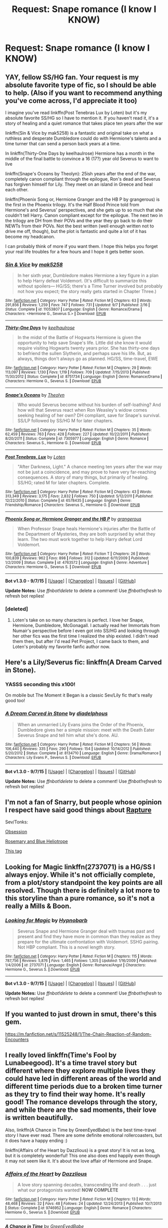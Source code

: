 #+TITLE: Request: Snape romance (I know I KNOW)

* Request: Snape romance (I know I KNOW)
:PROPERTIES:
:Author: obanseh
:Score: 39
:DateUnix: 1451177595.0
:DateShort: 2015-Dec-27
:FlairText: Request
:END:

** YAY, fellow SS/HG fan. Your request is my absolute favorite type of fic, so I should be able to help. (Also if you want to recommend anything you've come across, I'd appreciate it too)

I imagine you've read linkffn(Post Tenebras Lux by Loten) but it's my absolute favorite SS/HG so I have to mention it. If you haven't read it, it's a story of healing and a quiet romance that takes place ten years after the war

linkffn(Sin & Vice by mak5258) is a fantastic and original take on what a ruthless and desperate Dumbledore could do with Hermione's talents and a time turner that can send a person back years at a time.

In linkffn(Thirty-One Days by keelhaulrose) Hermione has a month in the middle of the final battle to convince a 16 (17?) year old Severus to want to live

linkffn(Snape's Oceans by Theolyn): 25ish years after the end of the war, completely canon compliant through the epilogue, Ron's dead and Severus has forgiven himself for Lily. They meet on an island in Greece and heal each other.

linkffn(Phoenix Song or, Hermione Granger and the HB P by grangerous) is the first in the Phoenix trilogy. It's the Half Blood Prince told from Hermione's and Severus' perspectives, and she gets up to so much that she couldn't tell Harry. Canon compliant except for the epilogue. The next two in the trilogy are DH from their POVs and the year they go back to do their NEWTs from their POVs. Not the best written (well enough written not to drive me off, though), but the plot is fantastic and quite a lot of it has become my headcanon.

I can probably think of more if you want them. I hope this helps you forget your real life troubles for a few hours and I hope it gets better soon.
:PROPERTIES:
:Author: ligirl
:Score: 20
:DateUnix: 1451190937.0
:DateShort: 2015-Dec-27
:END:

*** [[http://www.fanfiction.net/s/11053807/1/][*/Sin & Vice/*]] by [[https://www.fanfiction.net/u/1112270/mak5258][/mak5258/]]

#+begin_quote
  In her sixth year, Dumbledore makes Hermione a key figure in a plan to help Harry defeat Voldemort. (It's difficult to summarize this without spoilers--- HG/SS; there's a Time Turner involved but probably not how you expect; the story really gets started in Chapter Three.)
#+end_quote

^{/Site/: [[http://www.fanfiction.net/][fanfiction.net]] *|* /Category/: Harry Potter *|* /Rated/: Fiction M *|* /Chapters/: 63 *|* /Words/: 291,856 *|* /Reviews/: 1,259 *|* /Favs/: 747 *|* /Follows/: 731 *|* /Updated/: 9/7 *|* /Published/: 2/16 *|* /Status/: Complete *|* /id/: 11053807 *|* /Language/: English *|* /Genre/: Romance/Drama *|* /Characters/: <Hermione G., Severus S.> *|* /Download/: [[http://www.p0ody-files.com/ff_to_ebook/mobile/makeEpub.php?id=11053807][EPUB]]}

--------------

[[http://www.fanfiction.net/s/8751734/1/][*/Thirty-One Days/*]] by [[https://www.fanfiction.net/u/1701299/keelhaulrose][/keelhaulrose/]]

#+begin_quote
  In the midst of the Battle of Hogwarts Hermione is given the opportunity to help save Snape's life. Little did she know it would require visiting Hogwarts twenty years prior. She has thirty-one days to befriend the sullen Slytherin, and perhaps save his life. But, as always, things don't always go as planned. HG/SS, time-travel, EWE
#+end_quote

^{/Site/: [[http://www.fanfiction.net/][fanfiction.net]] *|* /Category/: Harry Potter *|* /Rated/: Fiction M *|* /Chapters/: 29 *|* /Words/: 113,097 *|* /Reviews/: 1,130 *|* /Favs/: 1,119 *|* /Follows/: 709 *|* /Updated/: 7/15/2013 *|* /Published/: 11/30/2012 *|* /Status/: Complete *|* /id/: 8751734 *|* /Language/: English *|* /Genre/: Romance/Drama *|* /Characters/: Hermione G., Severus S. *|* /Download/: [[http://www.p0ody-files.com/ff_to_ebook/mobile/makeEpub.php?id=8751734][EPUB]]}

--------------

[[http://www.fanfiction.net/s/7305977/1/][*/Snape's Oceans/*]] by [[https://www.fanfiction.net/u/924727/Theolyn][/Theolyn/]]

#+begin_quote
  Who would Severus become without his burden of self-loathing? And how will that Severus react when Ron Weasley's widow comes seeking healing of her own? DH compliant, save for Snape's survival. SS/LP followed by SS/HG M for later chapters.
#+end_quote

^{/Site/: [[http://www.fanfiction.net/][fanfiction.net]] *|* /Category/: Harry Potter *|* /Rated/: Fiction M *|* /Chapters/: 35 *|* /Words/: 62,459 *|* /Reviews/: 763 *|* /Favs/: 428 *|* /Follows/: 227 *|* /Updated/: 10/22/2011 *|* /Published/: 8/20/2011 *|* /Status/: Complete *|* /id/: 7305977 *|* /Language/: English *|* /Genre/: Romance *|* /Characters/: Severus S., Hermione G. *|* /Download/: [[http://www.p0ody-files.com/ff_to_ebook/mobile/makeEpub.php?id=7305977][EPUB]]}

--------------

[[http://www.fanfiction.net/s/6578435/1/][*/Post Tenebras, Lux/*]] by [[https://www.fanfiction.net/u/1807393/Loten][/Loten/]]

#+begin_quote
  "After Darkness, Light." A chance meeting ten years after the war may not be just a coincidence, and may prove to have very far-reaching consequences. A story of many things, but primarily of healing. SS/HG; rated M for later chapters. Complete.
#+end_quote

^{/Site/: [[http://www.fanfiction.net/][fanfiction.net]] *|* /Category/: Harry Potter *|* /Rated/: Fiction M *|* /Chapters/: 43 *|* /Words/: 313,349 *|* /Reviews/: 3,175 *|* /Favs/: 2,832 *|* /Follows/: 750 *|* /Updated/: 5/12/2011 *|* /Published/: 12/22/2010 *|* /Status/: Complete *|* /id/: 6578435 *|* /Language/: English *|* /Genre/: Friendship/Romance *|* /Characters/: Severus S., Hermione G. *|* /Download/: [[http://www.p0ody-files.com/ff_to_ebook/mobile/makeEpub.php?id=6578435][EPUB]]}

--------------

[[http://www.fanfiction.net/s/4763572/1/][*/Phoenix Song or, Hermione Granger and the HB P/*]] by [[https://www.fanfiction.net/u/1760628/grangerous][/grangerous/]]

#+begin_quote
  When Professor Snape heals Hermione's injuries after the Battle of the Department of Mysteries, they are both surprised by what they learn. The two must work together to help Harry defeat Lord Voldemort.
#+end_quote

^{/Site/: [[http://www.fanfiction.net/][fanfiction.net]] *|* /Category/: Harry Potter *|* /Rated/: Fiction T *|* /Chapters/: 26 *|* /Words/: 100,839 *|* /Reviews/: 962 *|* /Favs/: 898 *|* /Follows/: 312 *|* /Updated/: 6/11/2009 *|* /Published/: 1/2/2009 *|* /Status/: Complete *|* /id/: 4763572 *|* /Language/: English *|* /Genre/: Adventure *|* /Characters/: Hermione G., Severus S. *|* /Download/: [[http://www.p0ody-files.com/ff_to_ebook/mobile/makeEpub.php?id=4763572][EPUB]]}

--------------

*Bot v1.3.0 - 9/7/15* *|* [[[https://github.com/tusing/reddit-ffn-bot/wiki/Usage][Usage]]] | [[[https://github.com/tusing/reddit-ffn-bot/wiki/Changelog][Changelog]]] | [[[https://github.com/tusing/reddit-ffn-bot/issues/][Issues]]] | [[[https://github.com/tusing/reddit-ffn-bot/][GitHub]]]

*Update Notes:* Use /ffnbot!delete/ to delete a comment! Use /ffnbot!refresh/ to refresh bot replies!
:PROPERTIES:
:Author: FanfictionBot
:Score: 4
:DateUnix: 1451191031.0
:DateShort: 2015-Dec-27
:END:


*** [deleted]
:PROPERTIES:
:Score: 3
:DateUnix: 1451214654.0
:DateShort: 2015-Dec-27
:END:

**** Loten's take on so many characters is perfect. I love her Snape, Hermione, Dumbledore, McGonagall. I actually read her Immortals from Numair's perspective before I even got into SS/HG and looking through her other fics was the first time I realized the ship existed. I didn't read them then, but after I'd read Pet Project, I came back to them, and Loten's probably my favorite fanfic author now.
:PROPERTIES:
:Author: ligirl
:Score: 3
:DateUnix: 1451236917.0
:DateShort: 2015-Dec-27
:END:


** Here's a Lily/Severus fic: linkffn(A Dream Carved in Stone).
:PROPERTIES:
:Author: Karinta
:Score: 4
:DateUnix: 1451236120.0
:DateShort: 2015-Dec-27
:END:

*** YASSS seconding this x100!

On mobile but The Moment it Began is a classic Sev/Lily fic that's really good too!
:PROPERTIES:
:Author: orangedarkchocolate
:Score: 3
:DateUnix: 1451239334.0
:DateShort: 2015-Dec-27
:END:


*** [[http://www.fanfiction.net/s/8134710/1/][*/A Dream Carved in Stone/*]] by [[https://www.fanfiction.net/u/4010702/diadelphous][/diadelphous/]]

#+begin_quote
  When an unmarried Lily Evans joins the Order of the Phoenix, Dumbledore gives her a simple mission: meet with the Death Eater Severus Snape and tell him what she's done. AU.
#+end_quote

^{/Site/: [[http://www.fanfiction.net/][fanfiction.net]] *|* /Category/: Harry Potter *|* /Rated/: Fiction M *|* /Chapters/: 56 *|* /Words/: 106,440 *|* /Reviews/: 335 *|* /Favs/: 290 *|* /Follows/: 154 *|* /Updated/: 10/14/2012 *|* /Published/: 5/20/2012 *|* /Status/: Complete *|* /id/: 8134710 *|* /Language/: English *|* /Genre/: Drama/Romance *|* /Characters/: Lily Evans P., Severus S. *|* /Download/: [[http://www.p0ody-files.com/ff_to_ebook/mobile/makeEpub.php?id=8134710][EPUB]]}

--------------

*Bot v1.3.0 - 9/7/15* *|* [[[https://github.com/tusing/reddit-ffn-bot/wiki/Usage][Usage]]] | [[[https://github.com/tusing/reddit-ffn-bot/wiki/Changelog][Changelog]]] | [[[https://github.com/tusing/reddit-ffn-bot/issues/][Issues]]] | [[[https://github.com/tusing/reddit-ffn-bot/][GitHub]]]

*Update Notes:* Use /ffnbot!delete/ to delete a comment! Use /ffnbot!refresh/ to refresh bot replies!
:PROPERTIES:
:Author: FanfictionBot
:Score: 2
:DateUnix: 1451236187.0
:DateShort: 2015-Dec-27
:END:


** I'm not a fan of Snarry, but people whose opinion I respect have said good things about [[http://archiveofourown.org/works/3836032][Rapture]]

Sev/Tonks:

[[https://www.fanfiction.net/s/2993729/1/Obsession][Obsession]]

[[http://archiveofourown.org/works/6185][Rosemary and Blue Heliotrope]]

[[http://cokeworthcauldrons.tumblr.com/tagged/sevedora][This tag]]
:PROPERTIES:
:Author: zojgruhl
:Score: 6
:DateUnix: 1451190041.0
:DateShort: 2015-Dec-27
:END:


** Looking for Magic linkffn(2737071) is a HG/SS I always enjoy. While it's not officially complete, from a plot/story standpoint the key points are all resolved. Though there is definitely a lot more to this storyline than a pure romance, so it's not a really a Mills & Boon.
:PROPERTIES:
:Author: Ceylonna
:Score: 3
:DateUnix: 1451201122.0
:DateShort: 2015-Dec-27
:END:

*** [[http://www.fanfiction.net/s/2737071/1/][*/Looking for Magic/*]] by [[https://www.fanfiction.net/u/629726/Hypnobarb][/Hypnobarb/]]

#+begin_quote
  Severus Snape and Hermione Granger deal with traumas past and present and find they have more in common than they realize as they prepare for the ultimate confrontation with Voldemort. SSHG pairing. Not HBP compliant. This is a novel length story.
#+end_quote

^{/Site/: [[http://www.fanfiction.net/][fanfiction.net]] *|* /Category/: Harry Potter *|* /Rated/: Fiction M *|* /Chapters/: 115 *|* /Words/: 787,756 *|* /Reviews/: 5,876 *|* /Favs/: 1,465 *|* /Follows/: 1,305 *|* /Updated/: 1/16/2009 *|* /Published/: 1/4/2006 *|* /id/: 2737071 *|* /Language/: English *|* /Genre/: Romance/Angst *|* /Characters/: Hermione G., Severus S. *|* /Download/: [[http://www.p0ody-files.com/ff_to_ebook/mobile/makeEpub.php?id=2737071][EPUB]]}

--------------

*Bot v1.3.0 - 9/7/15* *|* [[[https://github.com/tusing/reddit-ffn-bot/wiki/Usage][Usage]]] | [[[https://github.com/tusing/reddit-ffn-bot/wiki/Changelog][Changelog]]] | [[[https://github.com/tusing/reddit-ffn-bot/issues/][Issues]]] | [[[https://github.com/tusing/reddit-ffn-bot/][GitHub]]]

*Update Notes:* Use /ffnbot!delete/ to delete a comment! Use /ffnbot!refresh/ to refresh bot replies!
:PROPERTIES:
:Author: FanfictionBot
:Score: 1
:DateUnix: 1451201194.0
:DateShort: 2015-Dec-27
:END:


** If you wanted to just drown in smut, there's this gem.

[[https://m.fanfiction.net/s/11525248/1/The-Chain-Reaction-of-Random-Encounters]]
:PROPERTIES:
:Author: Sleepy_Spirals
:Score: 3
:DateUnix: 1451359561.0
:DateShort: 2015-Dec-29
:END:


** I really loved linkffn(Time's Fool by Lunabeegood). It's a time travel story but different where they explore multiple lives they could have led in different areas of the world and different time periods due to a broken time turner as they try to find their way home. It's really good! The romance develops through the story, and while there are the sad moments, their love is written beautifully.

Also, linkffn(A Chance in Time by GreenEyedBabe) is the best time-travel story I have ever read. There are some definite emotional rollercoasters, but it does have a happy ending :)

linkffn(Affairs of the Heart by Dazzlious) is a great story! It is not as long, but it is completely wonderful! This one also does end happily even though it may not seem like it. It's about the love affair of Hermione and Snape.
:PROPERTIES:
:Author: Midnightnox
:Score: 3
:DateUnix: 1451555448.0
:DateShort: 2015-Dec-31
:END:

*** [[http://www.fanfiction.net/s/9746952/1/][*/Affairs of the Heart/*]] by [[https://www.fanfiction.net/u/1677078/Dazzlious][/Dazzlious/]]

#+begin_quote
  A love story spanning decades, transcending life and death . . . just what our protagonists wanted! *NOW COMPLETE*
#+end_quote

^{/Site/: [[http://www.fanfiction.net/][fanfiction.net]] *|* /Category/: Harry Potter *|* /Rated/: Fiction M *|* /Chapters/: 13 *|* /Words/: 48,468 *|* /Reviews/: 32 *|* /Favs/: 48 *|* /Follows/: 24 *|* /Updated/: 12/24/2013 *|* /Published/: 10/7/2013 *|* /Status/: Complete *|* /id/: 9746952 *|* /Language/: English *|* /Genre/: Romance *|* /Characters/: Hermione G., Severus S. *|* /Download/: [[http://www.p0ody-files.com/ff_to_ebook/mobile/makeEpub.php?id=9746952][EPUB]]}

--------------

[[http://www.fanfiction.net/s/5928118/1/][*/A Chance in Time/*]] by [[https://www.fanfiction.net/u/1842284/GreenEyedBabe][/GreenEyedBabe/]]

#+begin_quote
  Accidents happen, but when this accident happens Hermione finds herself in a whole different decade at Hogwarts with people that are long dead in her time. Trying her best to find her way back before there are too many changes. SS/HG time travel story. Rated MA.
#+end_quote

^{/Site/: [[http://www.fanfiction.net/][fanfiction.net]] *|* /Category/: Harry Potter *|* /Rated/: Fiction M *|* /Chapters/: 42 *|* /Words/: 201,715 *|* /Reviews/: 2,088 *|* /Favs/: 2,288 *|* /Follows/: 687 *|* /Updated/: 9/26/2010 *|* /Published/: 4/27/2010 *|* /Status/: Complete *|* /id/: 5928118 *|* /Language/: English *|* /Genre/: Romance/Drama *|* /Characters/: Hermione G., Severus S. *|* /Download/: [[http://www.p0ody-files.com/ff_to_ebook/mobile/makeEpub.php?id=5928118][EPUB]]}

--------------

[[http://www.fanfiction.net/s/9596014/1/][*/Time's Fool/*]] by [[https://www.fanfiction.net/u/4488784/Lunabeegood][/Lunabeegood/]]

#+begin_quote
  After the 2nd Wizarding War, Hermione works as an apprentice at Hogwarts where Severus is still the Potions Master. She performs a time-turner experiment using Severus in the demonstration, and things go horribly wrong. Follow the pair as they arrive in various times, in unfamiliar roles, and try in vain to come back home while learning about each other and their true feelings.
#+end_quote

^{/Site/: [[http://www.fanfiction.net/][fanfiction.net]] *|* /Category/: Harry Potter *|* /Rated/: Fiction M *|* /Chapters/: 18 *|* /Words/: 79,612 *|* /Reviews/: 466 *|* /Favs/: 467 *|* /Follows/: 273 *|* /Updated/: 12/10/2013 *|* /Published/: 8/14/2013 *|* /Status/: Complete *|* /id/: 9596014 *|* /Language/: English *|* /Genre/: Adventure/Romance *|* /Characters/: Hermione G., Severus S. *|* /Download/: [[http://www.p0ody-files.com/ff_to_ebook/mobile/makeEpub.php?id=9596014][EPUB]]}

--------------

*Bot v1.3.0 - 9/7/15* *|* [[[https://github.com/tusing/reddit-ffn-bot/wiki/Usage][Usage]]] | [[[https://github.com/tusing/reddit-ffn-bot/wiki/Changelog][Changelog]]] | [[[https://github.com/tusing/reddit-ffn-bot/issues/][Issues]]] | [[[https://github.com/tusing/reddit-ffn-bot/][GitHub]]]

*Update Notes:* Use /ffnbot!delete/ to delete a comment! Use /ffnbot!refresh/ to refresh bot replies!
:PROPERTIES:
:Author: FanfictionBot
:Score: 1
:DateUnix: 1451555506.0
:DateShort: 2015-Dec-31
:END:


*** [deleted]
:PROPERTIES:
:Score: 1
:DateUnix: 1451679966.0
:DateShort: 2016-Jan-01
:END:

**** I hope you enjoy them! If you remember I would love to know what you think when you read them :)
:PROPERTIES:
:Author: Midnightnox
:Score: 1
:DateUnix: 1451701579.0
:DateShort: 2016-Jan-02
:END:

***** [deleted]
:PROPERTIES:
:Score: 2
:DateUnix: 1451730091.0
:DateShort: 2016-Jan-02
:END:

****** Yay!
:PROPERTIES:
:Author: Midnightnox
:Score: 1
:DateUnix: 1451856311.0
:DateShort: 2016-Jan-04
:END:


** Send Not to Know by Subversa.

[[http://ashwinder.sycophanthex.com/viewstory.php?sid=15147]]

I read it every Christmas!
:PROPERTIES:
:Author: Cakegeek
:Score: 5
:DateUnix: 1451190404.0
:DateShort: 2015-Dec-27
:END:


** Here's more SS/HG (my OTP XD)!

Phoenix Feathers [[http://ashwinder.sycophanthex.com/viewstory.php?sid=16178]]

Another Dream [[http://ashwinder.sycophanthex.com/viewstory.php?sid=26682]]

Unfinished Business [[http://ashwinder.sycophanthex.com/viewstory.php?sid=2665]]
:PROPERTIES:
:Author: Cakegeek
:Score: 5
:DateUnix: 1451190846.0
:DateShort: 2015-Dec-27
:END:

*** I second Another Dream. It's one of my favs.
:PROPERTIES:
:Author: LastOwlAwake
:Score: 3
:DateUnix: 1451196342.0
:DateShort: 2015-Dec-27
:END:


** SS/HG/LM with a lot of cuteness and happy: linkao3(3317231)
:PROPERTIES:
:Author: LaraCroftWithBCups
:Score: 2
:DateUnix: 1451238405.0
:DateShort: 2015-Dec-27
:END:

*** [[http://archiveofourown.org/works/3317231][*/Miles Away From Any Warm Feeling/*]] by [[http://archiveofourown.org/users/AnnettePoudre/pseuds/AnnettePoudre][/AnnettePoudre/]]

#+begin_quote
  AU From HBP Onward. Hermione is kidnapped from her bed by death eaters and brought to Voldemort as a boon by a disgraced Lucius Malfoy. When she is gifted to her old potions master, she is sure that things will never be the same. However, when Snape shows her a letter from Dumbledore assigning him to one last mission after his death, she decides to help her Potions Master. Can she use him for her freedom while he uses her for his final mission for the Order? Or will things become more complicated when Lucius Malfoy joins them? *COMPLETE*
#+end_quote

^{/Site/: [[http://www.archiveofourown.org/][Archive of Our Own]] *|* /Fandom/: Harry Potter - J. K. Rowling *|* /Published/: 2015-02-09 *|* /Completed/: 2015-06-07 *|* /Words/: 71304 *|* /Chapters/: 15/15 *|* /Comments/: 38 *|* /Kudos/: 294 *|* /Bookmarks/: 37 *|* /Hits/: 7219 *|* /ID/: 3317231 *|* /Download/: [[http://archiveofourown.org/][EPUB]]}

--------------

*Bot v1.3.0 - 9/7/15* *|* [[[https://github.com/tusing/reddit-ffn-bot/wiki/Usage][Usage]]] | [[[https://github.com/tusing/reddit-ffn-bot/wiki/Changelog][Changelog]]] | [[[https://github.com/tusing/reddit-ffn-bot/issues/][Issues]]] | [[[https://github.com/tusing/reddit-ffn-bot/][GitHub]]]

*Update Notes:* Use /ffnbot!delete/ to delete a comment! Use /ffnbot!refresh/ to refresh bot replies!
:PROPERTIES:
:Author: FanfictionBot
:Score: 1
:DateUnix: 1451238466.0
:DateShort: 2015-Dec-27
:END:


*** [deleted]
:PROPERTIES:
:Score: 1
:DateUnix: 1451244592.0
:DateShort: 2015-Dec-27
:END:

**** C: mine too!
:PROPERTIES:
:Author: LaraCroftWithBCups
:Score: 2
:DateUnix: 1451253477.0
:DateShort: 2015-Dec-28
:END:


** I saw this recommended on here a while ago:

[[https://hayseed42.wordpress.com/2014/06/27/getting-the-hang-of-thursdays-0122/]]

The author has loads of HG/SS fics available as well, if you look at her master fic list. Seriously, this author is amazing. This one I just linked is a groundhog day style fic where Hermione keeps dying. Seriously awesome. It's got two different endings, a happy one and a sad one, so be prepared.

Also, not sure if you've read linkao3(1862259), Forged in Flames, but it's a weirdly satisfying read. Kind of dark, though.
:PROPERTIES:
:Author: anathea
:Score: 2
:DateUnix: 1451245431.0
:DateShort: 2015-Dec-27
:END:

*** [[http://archiveofourown.org/works/1862259][*/Forged in Flames/*]] by [[http://archiveofourown.org/users/mswhich/pseuds/mswhich][/mswhich/]]

#+begin_quote
  In her last year at Hogwarts, preparing for the oncoming War, Hermione and her Potions professor become entangled in a situation that neither thought they wanted...

  #+begin_example
      This is the first fanfiction I ever wrote\. I'm finally bringing it over from FF, stripped of most of the original author's notes\. \(You don't need to know that I was a bit late updating on a particular Thursday\!\) This fiction goes into some relatively dark places, and there are scenes of torture/violence, so please be warned\. The setting is AU; in this version of events, Dumbledore is still alive in their seventh year, everyone is still at Hogwarts, and Voldemort is not yet at full power\.If you enjoy it, please comment/review, because authors live for that sort of thing\.
  #+end_example
#+end_quote

^{/Site/: [[http://www.archiveofourown.org/][Archive of Our Own]] *|* /Fandom/: Harry Potter - J. K. Rowling *|* /Published/: 2014-06-28 *|* /Completed/: 2014-06-28 *|* /Words/: 84050 *|* /Chapters/: 29/29 *|* /Comments/: 29 *|* /Kudos/: 483 *|* /Bookmarks/: 68 *|* /Hits/: 7712 *|* /ID/: 1862259 *|* /Download/: [[http://archiveofourown.org/][EPUB]]}

--------------

*Bot v1.3.0 - 9/7/15* *|* [[[https://github.com/tusing/reddit-ffn-bot/wiki/Usage][Usage]]] | [[[https://github.com/tusing/reddit-ffn-bot/wiki/Changelog][Changelog]]] | [[[https://github.com/tusing/reddit-ffn-bot/issues/][Issues]]] | [[[https://github.com/tusing/reddit-ffn-bot/][GitHub]]]

*Update Notes:* Use /ffnbot!delete/ to delete a comment! Use /ffnbot!refresh/ to refresh bot replies!
:PROPERTIES:
:Author: FanfictionBot
:Score: 1
:DateUnix: 1451245450.0
:DateShort: 2015-Dec-27
:END:


*** [deleted]
:PROPERTIES:
:Score: 1
:DateUnix: 1451247847.0
:DateShort: 2015-Dec-27
:END:

**** Yeah, that's the one. Such a great fic.
:PROPERTIES:
:Author: anathea
:Score: 1
:DateUnix: 1451265630.0
:DateShort: 2015-Dec-28
:END:


** I haven't read much Snape romance but one I've read that I think is really good is linkffn(Bound to Him).
:PROPERTIES:
:Author: cavelioness
:Score: 2
:DateUnix: 1451254871.0
:DateShort: 2015-Dec-28
:END:

*** [[http://www.fanfiction.net/s/7170435/1/][*/Bound to Him/*]] by [[https://www.fanfiction.net/u/594658/georgesgurl117][/georgesgurl117/]]

#+begin_quote
  At the behest of Lord Voldemort, Snape is forced to commit an act he finds most undesirable. While working to thwart the dark plot, he must find a way to live with himself and also atone for his actions to the one he hurt. WARNING - dark content!
#+end_quote

^{/Site/: [[http://www.fanfiction.net/][fanfiction.net]] *|* /Category/: Harry Potter *|* /Rated/: Fiction M *|* /Chapters/: 73 *|* /Words/: 528,400 *|* /Reviews/: 4,977 *|* /Favs/: 1,986 *|* /Follows/: 2,807 *|* /Updated/: 12/2 *|* /Published/: 7/11/2011 *|* /id/: 7170435 *|* /Language/: English *|* /Genre/: Angst/Hurt/Comfort *|* /Characters/: <Severus S., Hermione G.> *|* /Download/: [[http://www.p0ody-files.com/ff_to_ebook/mobile/makeEpub.php?id=7170435][EPUB]]}

--------------

*Bot v1.3.0 - 9/7/15* *|* [[[https://github.com/tusing/reddit-ffn-bot/wiki/Usage][Usage]]] | [[[https://github.com/tusing/reddit-ffn-bot/wiki/Changelog][Changelog]]] | [[[https://github.com/tusing/reddit-ffn-bot/issues/][Issues]]] | [[[https://github.com/tusing/reddit-ffn-bot/][GitHub]]]

*Update Notes:* Use /ffnbot!delete/ to delete a comment! Use /ffnbot!refresh/ to refresh bot replies!
:PROPERTIES:
:Author: FanfictionBot
:Score: 1
:DateUnix: 1451254905.0
:DateShort: 2015-Dec-28
:END:


** I only read Snape fics when he's paired with Harry so I won't be a lot of help but one of my absolute FAVES is A Nick in Time and its sequel Growing Pains by Tiranog. Actually, anything by Tiranog is amazing but start with those. [[http://tiranog.southroad.com/Tiranog_Site_Map_Web.htm][Here is her site.]]
:PROPERTIES:
:Author: Korsola
:Score: 3
:DateUnix: 1451182365.0
:DateShort: 2015-Dec-27
:END:


** I'm on mobile so I can't link but try For The Only Hope by ausland on ff. It's WIP and quite lengthy but the romance and build up is worth it. I also love a lot of character development and grit in Hermione. It makes the story much less strange with their age difference and gives it a bit of depth.
:PROPERTIES:
:Score: 2
:DateUnix: 1451195240.0
:DateShort: 2015-Dec-27
:END:

*** Oh I love linkffn(For the Only Hope) as well!
:PROPERTIES:
:Author: Meiyouxiangjiao
:Score: 3
:DateUnix: 1451204750.0
:DateShort: 2015-Dec-27
:END:

**** [[http://www.fanfiction.net/s/9323348/1/][*/For The Only Hope/*]] by [[https://www.fanfiction.net/u/2441303/ausland][/ausland/]]

#+begin_quote
  Dumbledore wouldn't have left trouble magnet Harry Potter defenseless for years at Hogwarts. At thirteen Hermione becomes his protector, working and training with Severus, giving up her childhood to ensure Harry's safety. As times passes, Severus becomes teacher, mentor, friend, and eventually lover. A story of spies, plots, and love. M in Part Three. Winner of SSHG Best WIP Award.
#+end_quote

^{/Site/: [[http://www.fanfiction.net/][fanfiction.net]] *|* /Category/: Harry Potter *|* /Rated/: Fiction M *|* /Chapters/: 51 *|* /Words/: 366,641 *|* /Reviews/: 2,250 *|* /Favs/: 1,182 *|* /Follows/: 1,807 *|* /Updated/: 11/13 *|* /Published/: 5/24/2013 *|* /id/: 9323348 *|* /Language/: English *|* /Genre/: Romance/Adventure *|* /Characters/: Hermione G., Severus S. *|* /Download/: [[http://www.p0ody-files.com/ff_to_ebook/mobile/makeEpub.php?id=9323348][EPUB]]}

--------------

*Bot v1.3.0 - 9/7/15* *|* [[[https://github.com/tusing/reddit-ffn-bot/wiki/Usage][Usage]]] | [[[https://github.com/tusing/reddit-ffn-bot/wiki/Changelog][Changelog]]] | [[[https://github.com/tusing/reddit-ffn-bot/issues/][Issues]]] | [[[https://github.com/tusing/reddit-ffn-bot/][GitHub]]]

*Update Notes:* Use /ffnbot!delete/ to delete a comment! Use /ffnbot!refresh/ to refresh bot replies!
:PROPERTIES:
:Author: FanfictionBot
:Score: 2
:DateUnix: 1451204812.0
:DateShort: 2015-Dec-27
:END:


** Oh, boy, another HG/SS fan! <3

I think we may have exchanged some recs before, so... if you've read all these, let me know and I'll see if I can go digging a little deeper. :)

- Vanity by Wartcap (Ashwinder)
- Pumblechook by Wartcap (Ashwinder)
- The Phoenix trilogy by grangerous (FFNet -- linkffn(4763572) and linkffn(5129305) and linkffn(7600629) )
- In Annulo by ladyofthemasque (The Petulant Poetess)
- Somewhere I Have Never Travelled by Savageland (Ashwinder) (perhaps not as purely fluffy, but a good story all the same)

:D I hope at least one of these is new to you, but lmk if not!
:PROPERTIES:
:Author: rainbowmoonheartache
:Score: 4
:DateUnix: 1451202279.0
:DateShort: 2015-Dec-27
:END:

*** Oh! Some shorter ones!

- First Name Basis by VanityFair (Ashwinder)
- On the Clear Understanding That This Kind of Thing Can Happen by Deeble (Ashwinder)
- Lest the Old Traditions Fail by Quillusion (Ashwinder)
:PROPERTIES:
:Author: rainbowmoonheartache
:Score: 2
:DateUnix: 1451202500.0
:DateShort: 2015-Dec-27
:END:


*** [[http://www.fanfiction.net/s/5129305/1/][*/Phoenix Tears or, Hermione Granger and the DH/*]] by [[https://www.fanfiction.net/u/1760628/grangerous][/grangerous/]]

#+begin_quote
  Sequel to Phoenix Song or, Hermione Granger and the H-BP . By the time of Dumbledore's death, Hermione and Snape had worked together for a whole year. Now, however, they both have very different and very difficult tasks ahead of them. **DH SPOILERS**
#+end_quote

^{/Site/: [[http://www.fanfiction.net/][fanfiction.net]] *|* /Category/: Harry Potter *|* /Rated/: Fiction T *|* /Chapters/: 25 *|* /Words/: 120,256 *|* /Reviews/: 1,564 *|* /Favs/: 721 *|* /Follows/: 373 *|* /Updated/: 11/18/2009 *|* /Published/: 6/11/2009 *|* /Status/: Complete *|* /id/: 5129305 *|* /Language/: English *|* /Genre/: Adventure/Angst *|* /Characters/: Severus S., Hermione G. *|* /Download/: [[http://www.p0ody-files.com/ff_to_ebook/mobile/makeEpub.php?id=5129305][EPUB]]}

--------------

[[http://www.fanfiction.net/s/4763572/1/][*/Phoenix Song or, Hermione Granger and the HB P/*]] by [[https://www.fanfiction.net/u/1760628/grangerous][/grangerous/]]

#+begin_quote
  When Professor Snape heals Hermione's injuries after the Battle of the Department of Mysteries, they are both surprised by what they learn. The two must work together to help Harry defeat Lord Voldemort.
#+end_quote

^{/Site/: [[http://www.fanfiction.net/][fanfiction.net]] *|* /Category/: Harry Potter *|* /Rated/: Fiction T *|* /Chapters/: 26 *|* /Words/: 100,839 *|* /Reviews/: 962 *|* /Favs/: 898 *|* /Follows/: 312 *|* /Updated/: 6/11/2009 *|* /Published/: 1/2/2009 *|* /Status/: Complete *|* /id/: 4763572 *|* /Language/: English *|* /Genre/: Adventure *|* /Characters/: Hermione G., Severus S. *|* /Download/: [[http://www.p0ody-files.com/ff_to_ebook/mobile/makeEpub.php?id=4763572][EPUB]]}

--------------

[[http://www.fanfiction.net/s/7600629/1/][*/Phoenix Fire, or Hermione Granger and the EW/*]] by [[https://www.fanfiction.net/u/1760628/grangerous][/grangerous/]]

#+begin_quote
  The battle against Voldemort is over, yet little has returned to normal. Once again, Severus Snape finds himself reluctantly cast as the protector of the wizarding world, with Hermione Granger his tireless ally. Part III of the Phoenix Trilogy.
#+end_quote

^{/Site/: [[http://www.fanfiction.net/][fanfiction.net]] *|* /Category/: Harry Potter *|* /Rated/: Fiction M *|* /Chapters/: 37 *|* /Words/: 195,399 *|* /Reviews/: 2,377 *|* /Favs/: 595 *|* /Follows/: 777 *|* /Updated/: 7/17/2013 *|* /Published/: 12/1/2011 *|* /id/: 7600629 *|* /Language/: English *|* /Genre/: Adventure/Romance *|* /Characters/: Severus S., Hermione G. *|* /Download/: [[http://www.p0ody-files.com/ff_to_ebook/mobile/makeEpub.php?id=7600629][EPUB]]}

--------------

*Bot v1.3.0 - 9/7/15* *|* [[[https://github.com/tusing/reddit-ffn-bot/wiki/Usage][Usage]]] | [[[https://github.com/tusing/reddit-ffn-bot/wiki/Changelog][Changelog]]] | [[[https://github.com/tusing/reddit-ffn-bot/issues/][Issues]]] | [[[https://github.com/tusing/reddit-ffn-bot/][GitHub]]]

*Update Notes:* Use /ffnbot!delete/ to delete a comment! Use /ffnbot!refresh/ to refresh bot replies!
:PROPERTIES:
:Author: FanfictionBot
:Score: 1
:DateUnix: 1451202332.0
:DateShort: 2015-Dec-27
:END:


** I love this request!
:PROPERTIES:
:Author: twoweeksofwildfire
:Score: 1
:DateUnix: 1451333786.0
:DateShort: 2015-Dec-28
:END:
